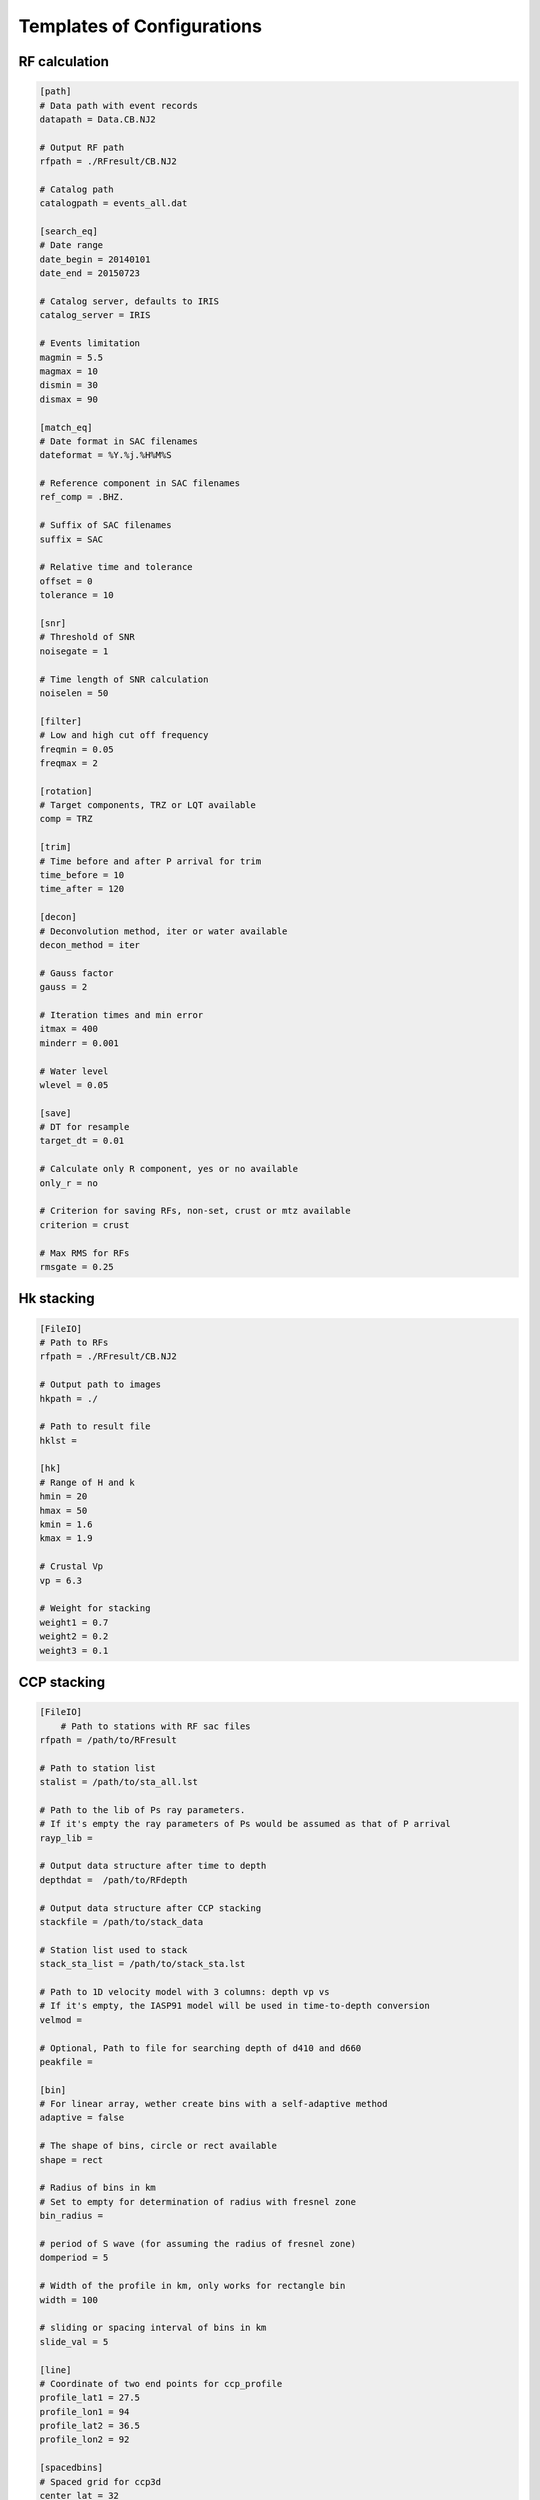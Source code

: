 Templates of Configurations
=================================

RF calculation
---------------

.. code-block:: python

    [path]
    # Data path with event records
    datapath = Data.CB.NJ2

    # Output RF path
    rfpath = ./RFresult/CB.NJ2

    # Catalog path
    catalogpath = events_all.dat

    [search_eq]
    # Date range
    date_begin = 20140101
    date_end = 20150723

    # Catalog server, defaults to IRIS
    catalog_server = IRIS

    # Events limitation
    magmin = 5.5
    magmax = 10
    dismin = 30
    dismax = 90

    [match_eq]
    # Date format in SAC filenames
    dateformat = %Y.%j.%H%M%S

    # Reference component in SAC filenames
    ref_comp = .BHZ.

    # Suffix of SAC filenames
    suffix = SAC

    # Relative time and tolerance
    offset = 0
    tolerance = 10

    [snr]
    # Threshold of SNR
    noisegate = 1

    # Time length of SNR calculation
    noiselen = 50

    [filter]
    # Low and high cut off frequency
    freqmin = 0.05
    freqmax = 2

    [rotation]
    # Target components, TRZ or LQT available
    comp = TRZ

    [trim]
    # Time before and after P arrival for trim
    time_before = 10
    time_after = 120

    [decon]
    # Deconvolution method, iter or water available
    decon_method = iter

    # Gauss factor
    gauss = 2

    # Iteration times and min error
    itmax = 400
    minderr = 0.001

    # Water level
    wlevel = 0.05

    [save]
    # DT for resample
    target_dt = 0.01

    # Calculate only R component, yes or no available
    only_r = no
    
    # Criterion for saving RFs, non-set, crust or mtz available
    criterion = crust

    # Max RMS for RFs
    rmsgate = 0.25

Hk stacking
-------------

.. code-block:: python

    [FileIO]
    # Path to RFs
    rfpath = ./RFresult/CB.NJ2
    
    # Output path to images
    hkpath = ./

    # Path to result file
    hklst =

    [hk]
    # Range of H and k
    hmin = 20
    hmax = 50
    kmin = 1.6
    kmax = 1.9

    # Crustal Vp
    vp = 6.3

    # Weight for stacking
    weight1 = 0.7
    weight2 = 0.2
    weight3 = 0.1

CCP stacking
---------------
.. code-block:: python

    [FileIO]
        # Path to stations with RF sac files
    rfpath = /path/to/RFresult

    # Path to station list
    stalist = /path/to/sta_all.lst

    # Path to the lib of Ps ray parameters. 
    # If it's empty the ray parameters of Ps would be assumed as that of P arrival
    rayp_lib =

    # Output data structure after time to depth
    depthdat =  /path/to/RFdepth

    # Output data structure after CCP stacking
    stackfile = /path/to/stack_data

    # Station list used to stack
    stack_sta_list = /path/to/stack_sta.lst

    # Path to 1D velocity model with 3 columns: depth vp vs
    # If it's empty, the IASP91 model will be used in time-to-depth conversion 
    velmod =

    # Optional, Path to file for searching depth of d410 and d660
    peakfile = 

    [bin]
    # For linear array, wether create bins with a self-adaptive method
    adaptive = false

    # The shape of bins, circle or rect available 
    shape = rect

    # Radius of bins in km
    # Set to empty for determination of radius with fresnel zone
    bin_radius =

    # period of S wave (for assuming the radius of fresnel zone)
    domperiod = 5

    # Width of the profile in km, only works for rectangle bin
    width = 100

    # sliding or spacing interval of bins in km 
    slide_val = 5

    [line]
    # Coordinate of two end points for ccp_profile
    profile_lat1 = 27.5
    profile_lon1 = 94
    profile_lat2 = 36.5
    profile_lon2 = 92

    [spacedbins]
    # Spaced grid for ccp3d
    center_lat = 32
    center_lon = 94
    half_len_lat = 4
    half_len_lon = 4

    [depth]
    # Max depth for time-to-depth conversion
    dep_end = 800
    dep_val = 1

    [stack]
    # Stack RFs from <stack_start> km to <stack_end> km with interval of <stack_val> km
    stack_start = 300
    stack_end = 750
    stack_val = 2

    # Samples in bootstrap method
    boot_samples = 2000
